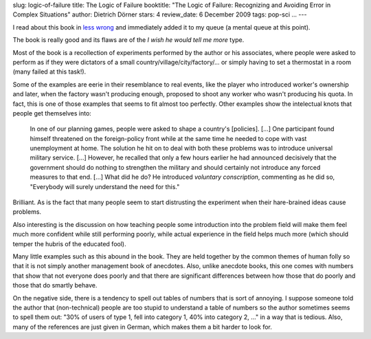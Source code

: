 slug: logic-of-failure
title: The Logic of Failure
booktitle: "The Logic of Failure: Recognizing and Avoiding Error in Complex Situations"
author: Dietrich Dörner
stars: 4
review_date: 6 December 2009
tags: pop-sci
...
---

.. raw:: html

   <iframe src="http://rcm.amazon.com/e/cm?lt1=_blank&bc1=000000&IS2=1&bg1=FFFFFF&fc1=000000&lc1=0000FF&t=mutualinform-20&o=1&p=8&l=as1&m=amazon&f=ifr&md=10FE9736YVPPT7A0FBG2&asins=0201479486" style="width:120px;height:240px;" scrolling="no" marginwidth="0" marginheight="0" frameborder="0"></iframe>

I read about this book in `less wrong <http://lesswrong.com>`_ and immediately added it to my queue (a mental queue at this point).

The book is really good and its flaws are of the *I wish he would tell me more* type.

Most of the book is a recollection of experiments performed by the author or his associates, where people were asked to perform as if they were dictators of a small country/village/city/factory/... or simply having to set a thermostat in a room (many failed at this task!).

Some of the examples are eerie in their resemblance to real events, like the player who introduced worker's ownership and later, when the factory wasn't producing enough, proposed to shoot any worker who wasn't producing his quota. In fact, this is one of those examples that seems to fit almost too perfectly. Other examples show the intelectual knots that people get themselves into:

    In one of our planning games, people were asked to shape a country's [policies]. [...] One participant found himself threatened on the foreign-policy front while at the same time he needed to cope with vast unemployment at home. The solution he hit on to deal with both these problems was to introduce universal military service. [...] However, he recalled that only a few hours earlier he had announced decisively that the government should do nothing to strengthen the military and should certainly not introduce any forced measures to that end. [...] What did he do? He introduced *voluntary conscription*, commenting as he did so, "Everybody will surely understand the need for this."

Brilliant. As is the fact that many people seem to start distrusting the experiment when their hare-brained ideas cause problems.

Also interesting is the discussion on how teaching people some introduction into the problem field will make them feel much more confident while still performing poorly, while actual experience in the field helps much more (which should temper the hubris of the educated fool).

Many little examples such as this abound in the book. They are held together by the common themes of human folly so that it is not simply another management book of anecdotes. Also, unlike anecdote books, this one comes with numbers that show that not everyone does poorly and that there are significant differences between how those that do poorly and those that do smartly behave.

On the negative side, there is a tendency to spell out tables of numbers that is sort of annoying. I suppose someone told the author that (non-technical) people are too stupid to understand a table of numbers so the author sometimes seems to spell them out: "30% of users of type 1, fell into category 1, 40% into category 2, ..." in a way that is tedious. Also, many of the references are just given in German, which makes them a bit harder to look for.

